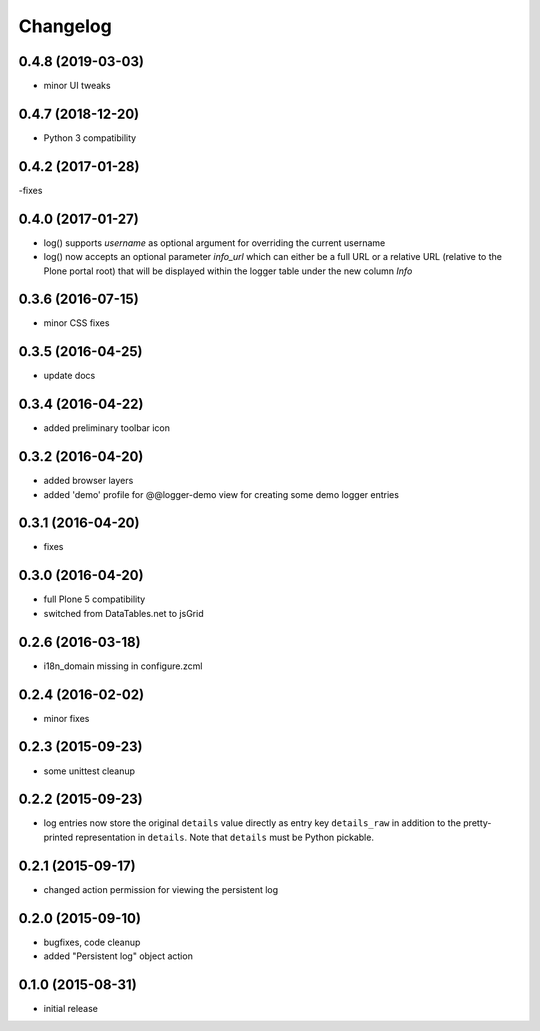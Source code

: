 Changelog
=========

0.4.8 (2019-03-03)
------------------
- minor UI tweaks 


0.4.7 (2018-12-20)
------------------
- Python 3 compatibility

0.4.2 (2017-01-28)
------------------
-fixes

0.4.0 (2017-01-27)
------------------
- log() supports `username` as optional argument for overriding the 
  current username
- log() now accepts an optional parameter `info_url` which can either be
  a full URL or a relative URL (relative to the Plone portal root) that will
  be displayed within the logger table under the new column `Info`

0.3.6 (2016-07-15)
------------------
- minor CSS fixes

0.3.5 (2016-04-25)
------------------
- update docs 

0.3.4 (2016-04-22)
------------------
- added preliminary toolbar icon

0.3.2 (2016-04-20)
------------------
- added browser layers
- added 'demo' profile for @@logger-demo view for creating
  some demo logger entries

0.3.1 (2016-04-20)
------------------
- fixes

0.3.0 (2016-04-20)
------------------
- full Plone 5 compatibility
- switched from DataTables.net to jsGrid


0.2.6 (2016-03-18)
------------------
- i18n_domain missing in configure.zcml

0.2.4 (2016-02-02)
------------------
- minor fixes

0.2.3 (2015-09-23)
------------------

- some unittest cleanup

0.2.2 (2015-09-23)
------------------
- log entries now store the original ``details`` value directly 
  as entry key ``details_raw`` in addition to the pretty-printed
  representation  in ``details``. Note that ``details`` must be 
  Python pickable.


0.2.1 (2015-09-17)
------------------
- changed action permission for viewing the persistent log

0.2.0 (2015-09-10)
------------------

- bugfixes, code cleanup
- added "Persistent log" object action


0.1.0 (2015-08-31)
------------------

- initial release

